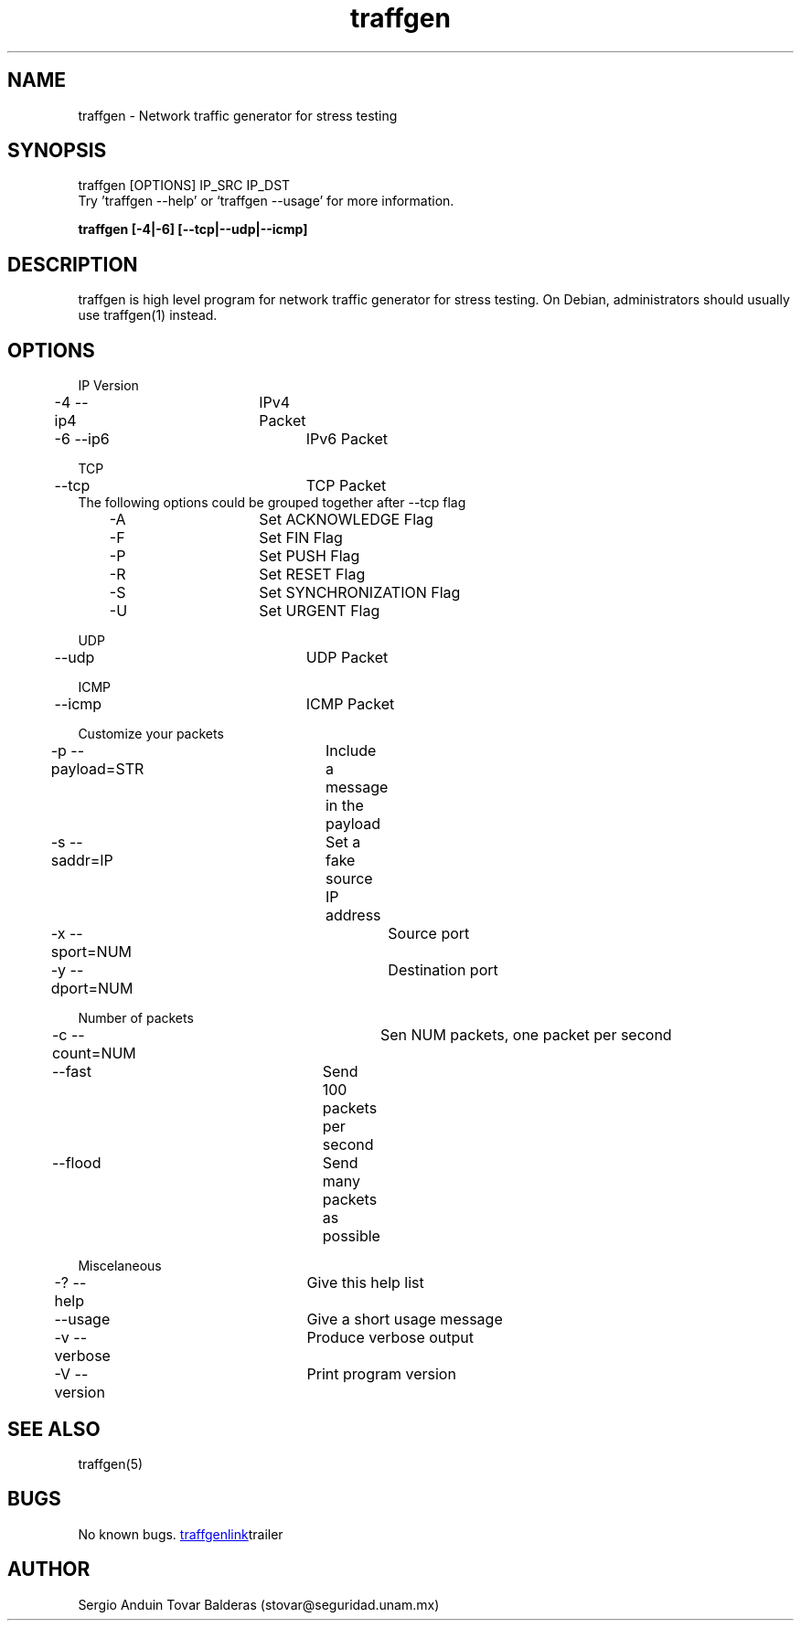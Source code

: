 .\" Manpage for traffgen.
.\" Contact stovar@seguridad.unam.mx and xzamora@seguridad.unam.mx
.TH traffgen 1 "10 Oct 2014" "1.0" "traffgen man page"
.SH NAME
traffgen \- Network traffic generator for stress testing
.SH SYNOPSIS
traffgen [OPTIONS] IP_SRC IP_DST
.br
Try 'traffgen --help' or `traffgen --usage' for more information.
.P
.B "traffgen [-4|-6] [--tcp|--udp|--icmp]"
.SH DESCRIPTION
traffgen is high level program for network traffic generator for stress testing. On Debian, administrators should usually use traffgen(1) instead.
.SH OPTIONS
IP Version
.br
	\-4  \-\-ip4		IPv4 Packet
.br
	\-6  \-\-ip6 		IPv6 Packet
.P
TCP
.br
	--tcp			TCP Packet
.br
The following options could be grouped together after --tcp flag
.br
	  -A			Set ACKNOWLEDGE Flag
.br
	  -F			Set FIN Flag
.br
	  -P			Set PUSH Flag
.br
	  -R			Set RESET Flag
.br
	  -S			Set SYNCHRONIZATION Flag
.br
	  -U			Set URGENT Flag
.P
UDP
.br
	--udp			UDP Packet
.P
ICMP
.br
	--icmp			ICMP Packet
.P
Customize your packets
.br
	-p  --payload=STR	Include a message in the payload
.br
	-s  --saddr=IP		Set a fake source IP address
.br
	-x  --sport=NUM		Source port
.br
	-y  --dport=NUM		Destination port
.P
Number of packets
.br
	-c  --count=NUM		Sen NUM packets, one packet per second
.br
	--fast			Send 100 packets per second
.br
	--flood			Send many packets as possible
.P
Miscelaneous
.br
	-?  --help		Give this help list
.br
	--usage			Give a short usage message
.br
	-v  --verbose		Produce verbose output
.br
	-V  --version		Print program version

.SH SEE ALSO
traffgen(5)
.SH BUGS
No known bugs.
.URL "https://github.com/stovarbec/traffgen" traffgenlink trailer
.SH AUTHOR
Sergio Anduin Tovar Balderas (stovar@seguridad.unam.mx)
." Xocoyotzin Carlos Zamora Parra (xzamora@seguridad.unam.mx)
